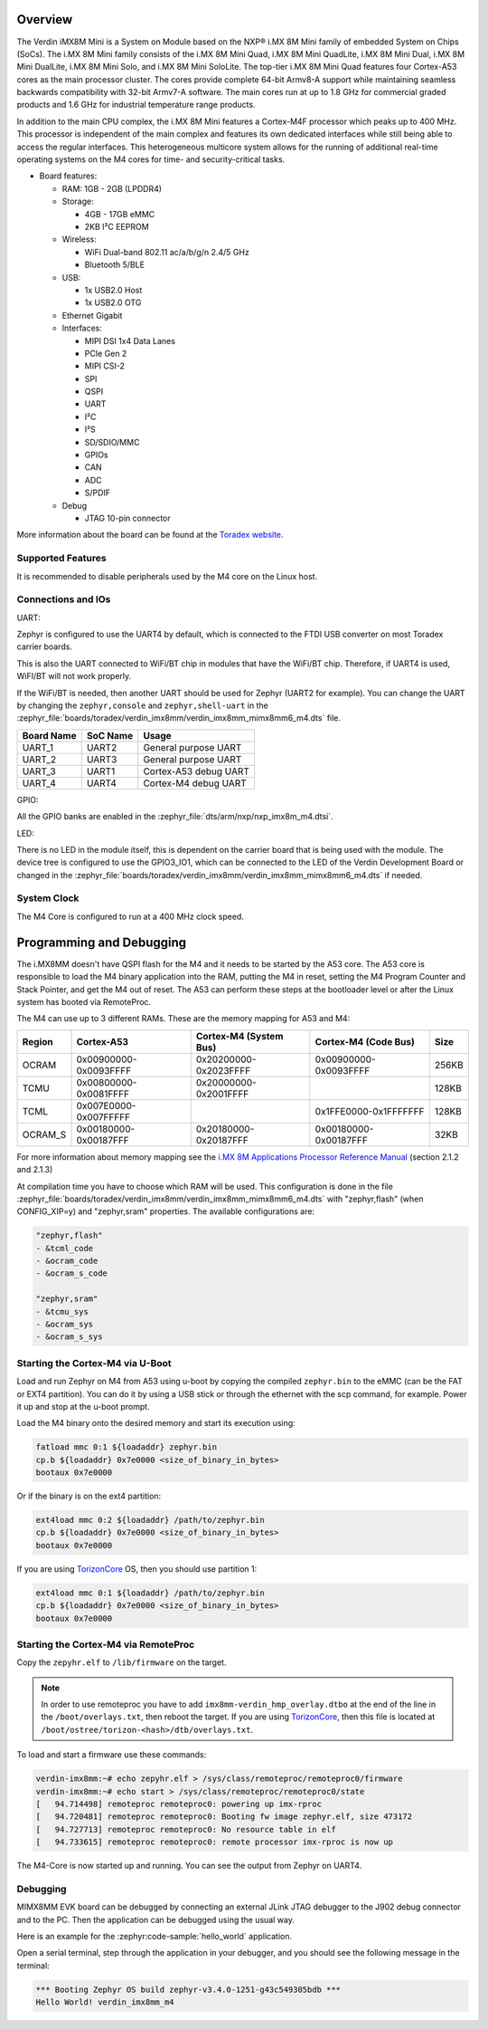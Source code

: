 .. zephyr:board:: verdin_imx8mm

Overview
********

The Verdin iMX8M Mini is a System on Module based on the NXP® i.MX 8M Mini family of
embedded System on Chips (SoCs). The i.MX 8M Mini family consists of the i.MX 8M Mini Quad,
i.MX 8M Mini QuadLite, i.MX 8M Mini Dual, i.MX 8M Mini DualLite, i.MX 8M Mini Solo, and i.MX
8M Mini SoloLite. The top-tier i.MX 8M Mini Quad features four Cortex-A53 cores as the main
processor cluster. The cores provide complete 64-bit Armv8-A support while maintaining seamless
backwards compatibility with 32-bit Armv7-A software. The main cores run at up to 1.8 GHz for
commercial graded products and 1.6 GHz for industrial temperature range products.

In addition to the main CPU complex, the i.MX 8M Mini features a Cortex-M4F processor which
peaks up to 400 MHz. This processor is independent of the main complex and features its own
dedicated interfaces while still being able to access the regular interfaces. This heterogeneous
multicore system allows for the running of additional real-time operating systems on the M4 cores
for time- and security-critical tasks.

- Board features:

  - RAM: 1GB - 2GB (LPDDR4)
  - Storage:

    - 4GB - 17GB eMMC
    - 2KB I²C EEPROM
  - Wireless:

    - WiFi Dual-band 802.11 ac/a/b/g/n 2.4/5 GHz
    - Bluetooth 5/BLE
  - USB:

    - 1x USB2.0 Host
    - 1x USB2.0 OTG
  - Ethernet Gigabit
  - Interfaces:

    - MIPI DSI 1x4 Data Lanes
    - PCIe Gen 2
    - MIPI CSI-2
    - SPI
    - QSPI
    - UART
    - I²C
    - I²S
    - SD/SDIO/MMC
    - GPIOs
    - CAN
    - ADC
    - S/PDIF
  - Debug

    - JTAG 10-pin connector

More information about the board can be found at the
`Toradex website`_.

Supported Features
==================

.. zephyr:board-supported-hw::

It is recommended to disable peripherals used by the M4 core on the Linux host.

Connections and IOs
===================

UART:

Zephyr is configured to use the UART4 by default, which is connected to the FTDI
USB converter on most Toradex carrier boards.

This is also the UART connected to WiFi/BT chip in modules that have the WiFi/BT
chip. Therefore, if UART4 is used, WiFI/BT will not work properly.

If the WiFi/BT is needed, then another UART should be used for Zephyr (UART2 for
example). You can change the UART by changing the ``zephyr,console`` and
``zephyr,shell-uart`` in the :zephyr_file:`boards/toradex/verdin_imx8mm/verdin_imx8mm_mimx8mm6_m4.dts` file.

+---------------+-----------------+---------------------------+
| Board Name    | SoC Name        | Usage                     |
+===============+=================+===========================+
| UART_1        | UART2           | General purpose UART      |
+---------------+-----------------+---------------------------+
| UART_2        | UART3           | General purpose UART      |
+---------------+-----------------+---------------------------+
| UART_3        | UART1           | Cortex-A53 debug UART     |
+---------------+-----------------+---------------------------+
| UART_4        | UART4           | Cortex-M4 debug UART      |
+---------------+-----------------+---------------------------+

GPIO:

All the GPIO banks are enabled in the :zephyr_file:`dts/arm/nxp/nxp_imx8m_m4.dtsi`.

LED:

There is no LED in the module itself, this is dependent on the carrier board that
is being used with the module. The device tree is configured to use the GPIO3_IO1,
which can be connected to the LED of the Verdin Development Board or changed in the
:zephyr_file:`boards/toradex/verdin_imx8mm/verdin_imx8mm_mimx8mm6_m4.dts` if needed.

System Clock
============

The M4 Core is configured to run at a 400 MHz clock speed.

Programming and Debugging
*************************

.. zephyr:board-supported-runners::

The i.MX8MM doesn't have QSPI flash for the M4 and it needs
to be started by the A53 core. The A53 core is responsible to load the M4 binary
application into the RAM, putting the M4 in reset, setting the M4 Program Counter and
Stack Pointer, and get the M4 out of reset. The A53 can perform these steps at the
bootloader level or after the Linux system has booted via RemoteProc.

The M4 can use up to 3 different RAMs. These are the memory mapping for A53 and M4:

+------------+-------------------------+------------------------+-----------------------+----------------------+
| Region     | Cortex-A53              | Cortex-M4 (System Bus) | Cortex-M4 (Code Bus)  | Size                 |
+============+=========================+========================+=======================+======================+
| OCRAM      | 0x00900000-0x0093FFFF   | 0x20200000-0x2023FFFF  | 0x00900000-0x0093FFFF | 256KB                |
+------------+-------------------------+------------------------+-----------------------+----------------------+
| TCMU       | 0x00800000-0x0081FFFF   | 0x20000000-0x2001FFFF  |                       | 128KB                |
+------------+-------------------------+------------------------+-----------------------+----------------------+
| TCML       | 0x007E0000-0x007FFFFF   |                        | 0x1FFE0000-0x1FFFFFFF | 128KB                |
+------------+-------------------------+------------------------+-----------------------+----------------------+
| OCRAM_S    | 0x00180000-0x00187FFF   | 0x20180000-0x20187FFF  | 0x00180000-0x00187FFF | 32KB                 |
+------------+-------------------------+------------------------+-----------------------+----------------------+

For more information about memory mapping see the
`i.MX 8M Applications Processor Reference Manual`_  (section 2.1.2 and 2.1.3)

At compilation time you have to choose which RAM will be used. This
configuration is done in the file :zephyr_file:`boards/toradex/verdin_imx8mm/verdin_imx8mm_mimx8mm6_m4.dts`
with "zephyr,flash" (when CONFIG_XIP=y) and "zephyr,sram" properties.
The available configurations are:

.. code-block:: none

   "zephyr,flash"
   - &tcml_code
   - &ocram_code
   - &ocram_s_code

   "zephyr,sram"
   - &tcmu_sys
   - &ocram_sys
   - &ocram_s_sys

Starting the Cortex-M4 via U-Boot
=================================

Load and run Zephyr on M4 from A53 using u-boot by copying the compiled
``zephyr.bin`` to the eMMC (can be the FAT or EXT4 partition). You can do it
by using a USB stick or through the ethernet with the scp command, for example.
Power it up and stop at the u-boot prompt.

Load the M4 binary onto the desired memory and start its execution using:

.. code-block:: console

   fatload mmc 0:1 ${loadaddr} zephyr.bin
   cp.b ${loadaddr} 0x7e0000 <size_of_binary_in_bytes>
   bootaux 0x7e0000

Or if the binary is on the ext4 partition:

.. code-block:: console

   ext4load mmc 0:2 ${loadaddr} /path/to/zephyr.bin
   cp.b ${loadaddr} 0x7e0000 <size_of_binary_in_bytes>
   bootaux 0x7e0000

If you are using `TorizonCore`_ OS, then you should use partition 1:

.. code-block:: console

   ext4load mmc 0:1 ${loadaddr} /path/to/zephyr.bin
   cp.b ${loadaddr} 0x7e0000 <size_of_binary_in_bytes>
   bootaux 0x7e0000

Starting the Cortex-M4 via RemoteProc
=====================================

Copy the ``zepyhr.elf`` to ``/lib/firmware`` on the target.

.. note::
   In order to use remoteproc you have to add ``imx8mm-verdin_hmp_overlay.dtbo`` at
   the end of the line in the ``/boot/overlays.txt``, then reboot the target. If
   you are using `TorizonCore`_, then this file is located at
   ``/boot/ostree/torizon-<hash>/dtb/overlays.txt``.

To load and start a firmware use these commands:

.. code-block:: console

   verdin-imx8mm:~# echo zepyhr.elf > /sys/class/remoteproc/remoteproc0/firmware
   verdin-imx8mm:~# echo start > /sys/class/remoteproc/remoteproc0/state
   [   94.714498] remoteproc remoteproc0: powering up imx-rproc
   [   94.720481] remoteproc remoteproc0: Booting fw image zephyr.elf, size 473172
   [   94.727713] remoteproc remoteproc0: No resource table in elf
   [   94.733615] remoteproc remoteproc0: remote processor imx-rproc is now up

The M4-Core is now started up and running. You can see the output from Zephyr
on UART4.

Debugging
=========

MIMX8MM EVK board can be debugged by connecting an external JLink
JTAG debugger to the J902 debug connector and to the PC. Then
the application can be debugged using the usual way.

Here is an example for the :zephyr:code-sample:`hello_world` application.

.. zephyr-app-commands::
   :zephyr-app: samples/hello_world
   :board: verdin_imx8mm/mimx8mm6/m4
   :goals: debug

Open a serial terminal, step through the application in your debugger, and you
should see the following message in the terminal:

.. code-block:: console

   *** Booting Zephyr OS build zephyr-v3.4.0-1251-g43c549305bdb ***
   Hello World! verdin_imx8mm_m4

.. _Toradex website:
   https://developer.toradex.com/hardware/verdin-som-family/modules/verdin-imx8m-mini/

.. _i.MX 8M Applications Processor Reference Manual:
   https://www.nxp.com/webapp/Download?colCode=IMX8MMRM

.. _TorizonCore:
   https://developer.toradex.com/torizon/
